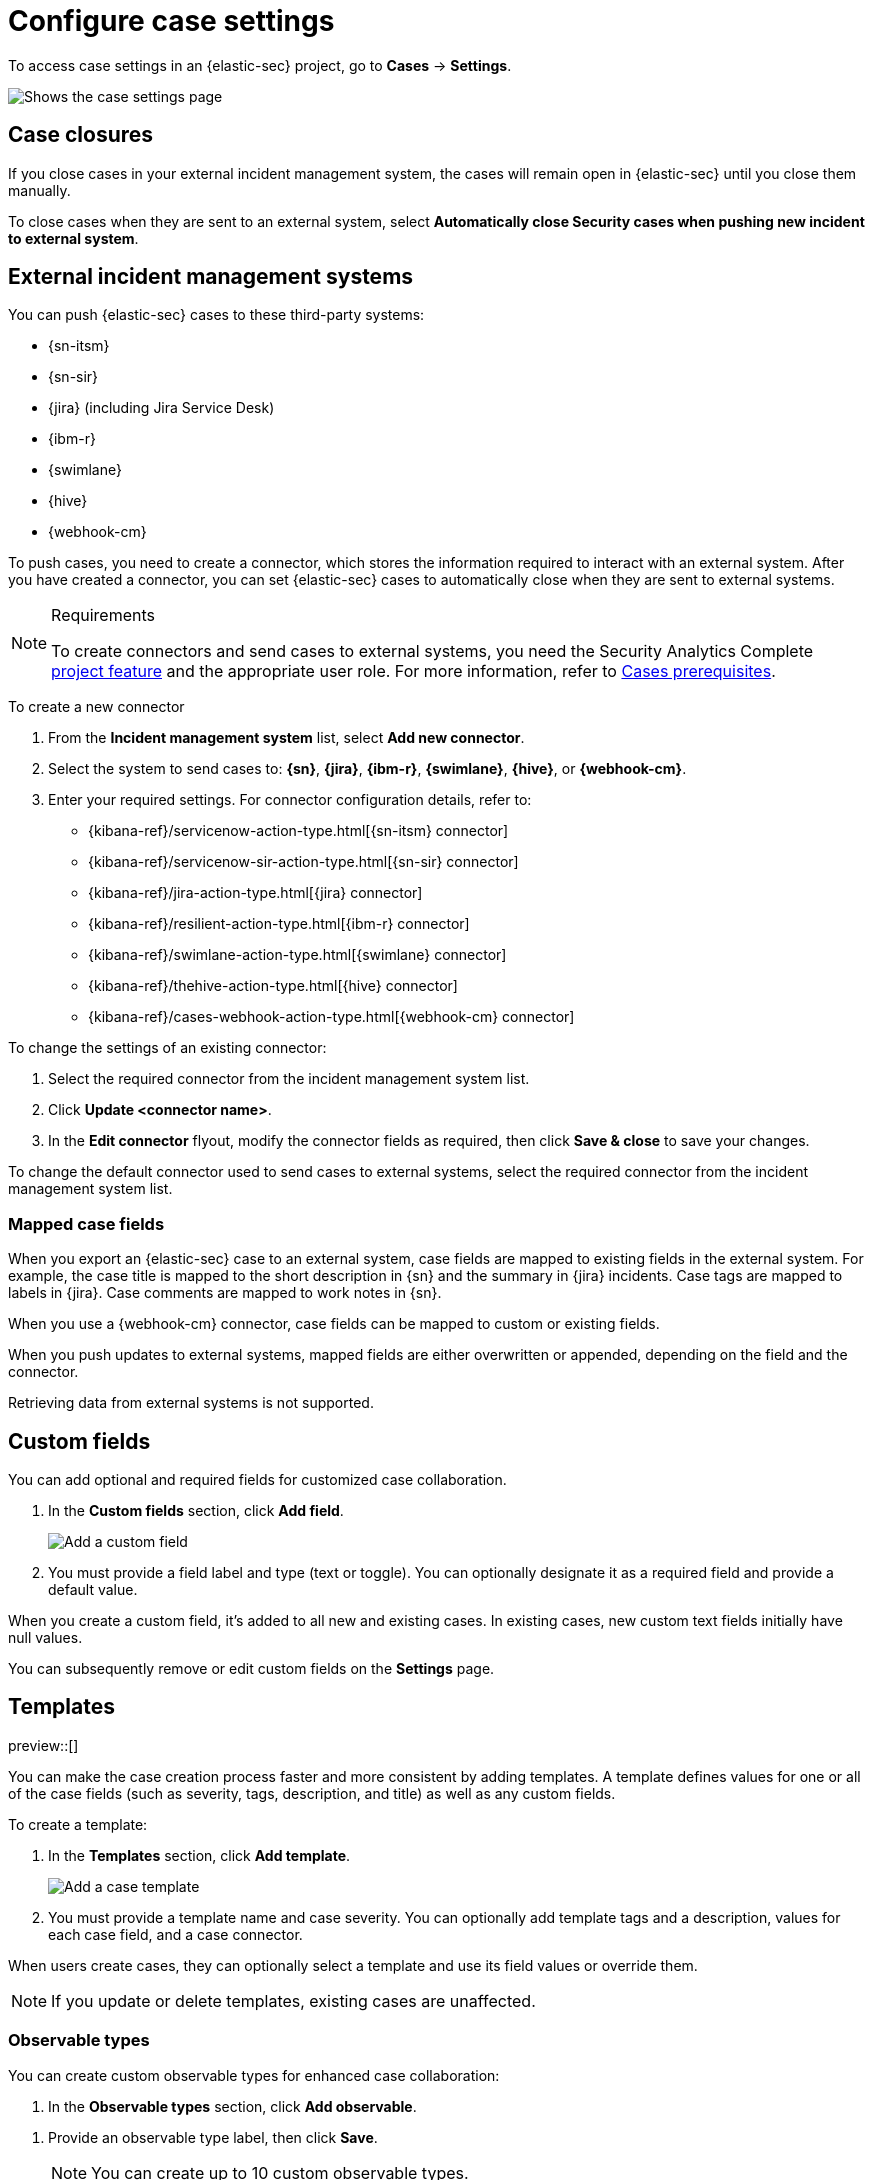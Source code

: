 [[security-cases-settings]]
= Configure case settings

// :description: Change the default behavior of {elastic-sec} cases by adding connectors, custom fields, templates, and closure options.
// :keywords: serverless, security, how-to, configure


To access case settings in an {elastic-sec} project, go to **Cases** → **Settings**.

[role="screenshot"]
image::images/cases-settings/security-cases-settings.png[Shows the case settings page]

// NOTE: This is an autogenerated screenshot. Do not edit it directly.

[discrete]
[[security-cases-settings-case-closures]]
== Case closures

If you close cases in your external incident management system, the cases will remain open in {elastic-sec} until you close them manually.

To close cases when they are sent to an external system, select **Automatically close Security cases when pushing new incident to external system**.

[discrete]
[[security-cases-settings-external-incident-management-systems]]
== External incident management systems

You can push {elastic-sec} cases to these third-party systems:

* {sn-itsm}
* {sn-sir}
* {jira} (including Jira Service Desk)
* {ibm-r}
* {swimlane}
* {hive}
* {webhook-cm}

To push cases, you need to create a connector, which stores the information required to interact with an external system. After you have created a connector, you can set {elastic-sec} cases to automatically close when they are sent to external systems.

.Requirements
[NOTE]
====
To create connectors and send cases to external systems, you need the Security Analytics Complete <<elasticsearch-manage-project,project feature>> and the appropriate user role. For more information, refer to <<security-cases-requirements,Cases prerequisites>>.
====

To create a new connector

. From the **Incident management system** list, select **Add new connector**.
. Select the system to send cases to: **{sn}**, **{jira}**, **{ibm-r}**, **{swimlane}**, **{hive}**, or **{webhook-cm}**.
. Enter your required settings. For connector configuration details, refer to:
+
** {kibana-ref}/servicenow-action-type.html[{sn-itsm} connector]
** {kibana-ref}/servicenow-sir-action-type.html[{sn-sir} connector]
** {kibana-ref}/jira-action-type.html[{jira} connector]
** {kibana-ref}/resilient-action-type.html[{ibm-r} connector]
** {kibana-ref}/swimlane-action-type.html[{swimlane} connector]
** {kibana-ref}/thehive-action-type.html[{hive} connector]
** {kibana-ref}/cases-webhook-action-type.html[{webhook-cm} connector]

To change the settings of an existing connector:

. Select the required connector from the incident management system list.
. Click **Update <connector name>**.
. In the **Edit connector** flyout, modify the connector fields as required, then click **Save & close** to save your changes.

To change the default connector used to send cases to external systems, select the required connector from the incident management system list.

[discrete]
[[security-cases-settings-mapped-case-fields]]
=== Mapped case fields

When you export an {elastic-sec} case to an external system, case fields are mapped to existing fields in the external system.
For example, the case title is mapped to the short description in {sn} and the summary in {jira} incidents.
Case tags are mapped to labels in {jira}.
Case comments are mapped to work notes in {sn}.

When you use a {webhook-cm} connector, case fields can be mapped to custom or existing fields.

When you push updates to external systems, mapped fields are either overwritten or appended, depending on the field and the connector.

Retrieving data from external systems is not supported.

[discrete]
[[security-cases-settings-custom-fields]]
== Custom fields

You can add optional and required fields for customized case collaboration.

. In the **Custom fields** section, click **Add field**.
+
[role="screenshot"]
image::images/cases-settings/security-cases-custom-fields.png[Add a custom field]
+
// NOTE: This is an autogenerated screenshot. Do not edit it directly.
. You must provide a field label and type (text or toggle).
You can optionally designate it as a required field and provide a default value.

When you create a custom field, it's added to all new and existing cases.
In existing cases, new custom text fields initially have null values.

You can subsequently remove or edit custom fields on the **Settings** page.

[discrete]
[[security-cases-settings-templates]]
== Templates

preview::[]

You can make the case creation process faster and more consistent by adding templates.
A template defines values for one or all of the case fields (such as severity, tags, description, and title) as well as any custom fields.

To create a template:

. In the **Templates** section, click **Add template**.
+
[role="screenshot"]
image::images/cases-settings/security-cases-templates.png[Add a case template]
+
// NOTE: This is an autogenerated screenshot. Do not edit it directly.
. You must provide a template name and case severity. You can optionally add template tags and a description, values for each case field, and a case connector.

When users create cases, they can optionally select a template and use its field values or override them.

[NOTE]
====
If you update or delete templates, existing cases are unaffected.
====

[float]
[[security-cases-observable-types]]
=== Observable types

You can create custom observable types for enhanced case collaboration:  

. In the *Observable types* section, click *Add observable*.

//+
//--
//[role="screenshot"]
//image::images/cases-observable-types.png[Add an observable type in case settings]
// NOTE: This is an autogenerated screenshot. Do not edit it directly.
//--

. Provide an observable type label, then click *Save*. 
+
NOTE: You can create up to 10 custom observable types.

When adding observables to a case, you can choose from the list of preset observable types or use a custom one.  

NOTE: If you update or delete an observable that uses a custom observable type, that observable will no longer be visible from cases to which it was added.

